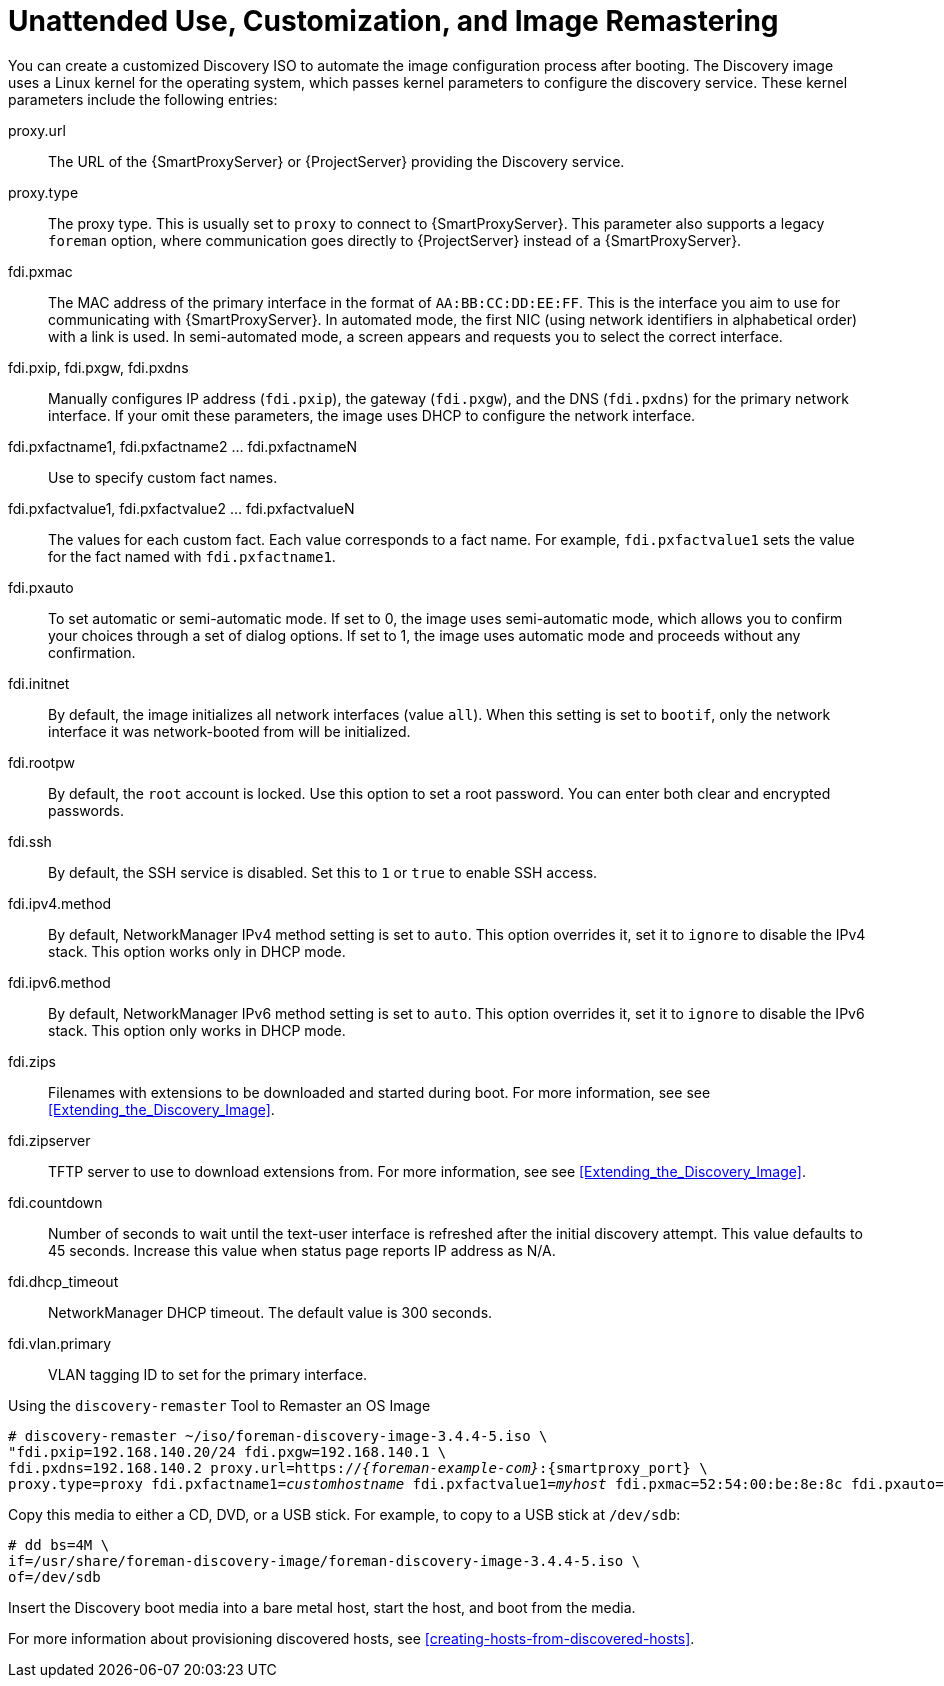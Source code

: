 [[unattended-use-and-customization]]
= Unattended Use, Customization, and Image Remastering

You can create a customized Discovery ISO to automate the image configuration process after booting.
The Discovery image uses a Linux kernel for the operating system, which passes kernel parameters to configure the discovery service.
These kernel parameters include the following entries:

proxy.url::
  The URL of the {SmartProxyServer} or {ProjectServer} providing the Discovery service.

proxy.type::
  The proxy type.
This is usually set to `proxy` to connect to {SmartProxyServer}.
This parameter also supports a legacy `foreman` option, where communication goes directly to {ProjectServer} instead of a {SmartProxyServer}.

fdi.pxmac::
  The MAC address of the primary interface in the format of `AA:BB:CC:DD:EE:FF`.
This is the interface you aim to use for communicating with {SmartProxyServer}.
In automated mode, the first NIC (using network identifiers in alphabetical order) with a link is used.
In semi-automated mode, a screen appears and requests you to select the correct interface.

fdi.pxip, fdi.pxgw, fdi.pxdns::
  Manually configures IP address (`fdi.pxip`), the gateway (`fdi.pxgw`), and the DNS (`fdi.pxdns`) for the primary network interface.
If your omit these parameters, the image uses DHCP to configure the network interface.

fdi.pxfactname1, fdi.pxfactname2 ... fdi.pxfactnameN::
  Use to specify custom fact names.

fdi.pxfactvalue1, fdi.pxfactvalue2 ... fdi.pxfactvalueN::
  The values for each custom fact.
Each value corresponds to a fact name.
For example, `fdi.pxfactvalue1` sets the value for the fact named with `fdi.pxfactname1`.

fdi.pxauto::
  To set automatic or semi-automatic mode.
If set to 0, the image uses semi-automatic mode, which allows you to confirm your choices through a set of dialog options.
If set to 1, the image uses automatic mode and proceeds without any confirmation.

fdi.initnet::
  By default, the image initializes all network interfaces (value `all`).
When this setting is set to `bootif`, only the network interface it was network-booted from will be initialized.

fdi.rootpw::
  By default, the `root` account is locked.
Use this option to set a root password.
You can enter both clear and encrypted passwords.

fdi.ssh::
  By default, the SSH service is disabled.
Set this to `1` or `true` to enable SSH access.

fdi.ipv4.method::
  By default, NetworkManager IPv4 method setting is set to `auto`.
This option overrides it, set it to `ignore` to disable the IPv4 stack.
This option works only in DHCP mode.

fdi.ipv6.method::
  By default, NetworkManager IPv6 method setting is set to `auto`.
This option overrides it, set it to `ignore` to disable the IPv6 stack.
This option only works in DHCP mode.

fdi.zips::
  Filenames with extensions to be downloaded and started during boot.
For more information, see see xref:Extending_the_Discovery_Image[].

fdi.zipserver::
  TFTP server to use to download extensions from.
For more information, see see xref:Extending_the_Discovery_Image[].

fdi.countdown::
  Number of seconds to wait until the text-user interface is refreshed after the initial discovery attempt.
This value defaults to 45 seconds.
Increase this value when status page reports IP address as N/A.

fdi.dhcp_timeout::
  NetworkManager DHCP timeout.
The default value is 300 seconds.

fdi.vlan.primary::
  VLAN tagging ID to set for the primary interface.

.Using the `discovery-remaster` Tool to Remaster an OS Image

ifeval::["{build}" == "satellite"]
{ProjectServer} provides the `discovery-remaster` tool in the `foreman-discovery-image` package.
This tool remasters the image to include these kernel parameters.
To remaster the image, run the `discovery-remaster` tool.
For example:
endif::[]

ifeval::["{build}" == "foreman-el"]
{ProjectServer} provides the `discovery-remaster` tool.
This tool remasters the image to include these kernel parameters.
To remaster the image, run the `discovery-remaster` tool.
For example:
endif::[]

[options="nowrap" subs="+quotes,attributes"]
----
# discovery-remaster ~/iso/foreman-discovery-image-3.4.4-5.iso \
"fdi.pxip=192.168.140.20/24 fdi.pxgw=192.168.140.1 \
fdi.pxdns=192.168.140.2 proxy.url=https://_{foreman-example-com}_:{smartproxy_port} \
proxy.type=proxy fdi.pxfactname1=_customhostname_ fdi.pxfactvalue1=_myhost_ fdi.pxmac=52:54:00:be:8e:8c fdi.pxauto=1"
----

Copy this media to either a CD, DVD, or a USB stick.
For example, to copy to a USB stick at `/dev/sdb`:

[options="nowrap" subs="+quotes"]
----
# dd bs=4M \
if=/usr/share/foreman-discovery-image/foreman-discovery-image-3.4.4-5.iso \
of=/dev/sdb
----

Insert the Discovery boot media into a bare metal host, start the host, and boot from the media.

For more information about provisioning discovered hosts, see xref:creating-hosts-from-discovered-hosts[].
